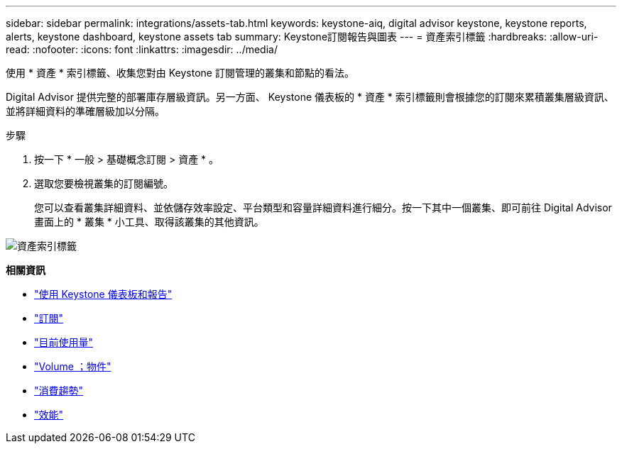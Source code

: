 ---
sidebar: sidebar 
permalink: integrations/assets-tab.html 
keywords: keystone-aiq, digital advisor keystone, keystone reports, alerts, keystone dashboard, keystone assets tab 
summary: Keystone訂閱報告與圖表 
---
= 資產索引標籤
:hardbreaks:
:allow-uri-read: 
:nofooter: 
:icons: font
:linkattrs: 
:imagesdir: ../media/


[role="lead"]
使用 * 資產 * 索引標籤、收集您對由 Keystone 訂閱管理的叢集和節點的看法。

Digital Advisor 提供完整的部署庫存層級資訊。另一方面、 Keystone 儀表板的 * 資產 * 索引標籤則會根據您的訂閱來累積叢集層級資訊、並將詳細資料的準確層級加以分隔。

.步驟
. 按一下 * 一般 > 基礎概念訂閱 > 資產 * 。
. 選取您要檢視叢集的訂閱編號。
+
您可以查看叢集詳細資料、並依儲存效率設定、平台類型和容量詳細資料進行細分。按一下其中一個叢集、即可前往 Digital Advisor 畫面上的 * 叢集 * 小工具、取得該叢集的其他資訊。



image:assets-tab-3.png["資產索引標籤"]

*相關資訊*

* link:../integrations/aiq-keystone-details.html["使用 Keystone 儀表板和報告"]
* link:../integrations/subscriptions-tab.html["訂閱"]
* link:../integrations/current-usage-tab.html["目前使用量"]
* link:../integrations/volumes-objects-tab.html["Volume  ；物件"]
* link:../integrations/capacity-trend-tab.html["消費趨勢"]
* link:../integrations/performance-tab.html["效能"]

